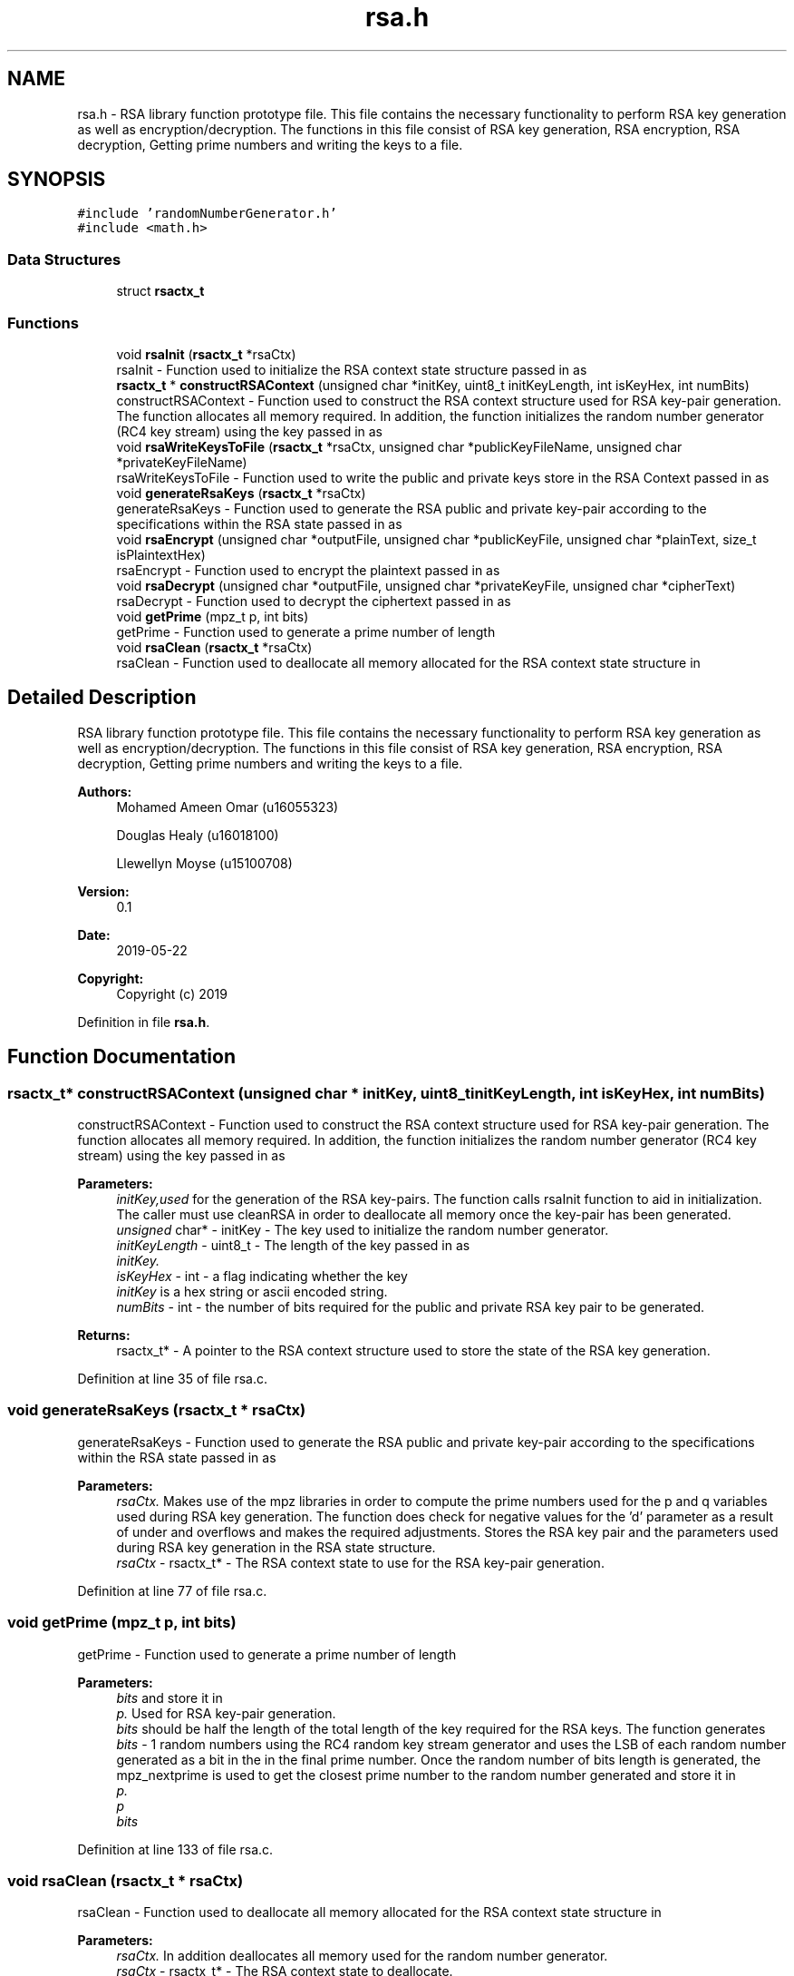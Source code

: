 .TH "rsa.h" 3 "Thu May 23 2019" "Version 0.1" "EHN 410 - Group 7" \" -*- nroff -*-
.ad l
.nh
.SH NAME
rsa.h \- RSA library function prototype file\&. This file contains the necessary functionality to perform RSA key generation as well as encryption/decryption\&. The functions in this file consist of RSA key generation, RSA encryption, RSA decryption, Getting prime numbers and writing the keys to a file\&.  

.SH SYNOPSIS
.br
.PP
\fC#include 'randomNumberGenerator\&.h'\fP
.br
\fC#include <math\&.h>\fP
.br

.SS "Data Structures"

.in +1c
.ti -1c
.RI "struct \fBrsactx_t\fP"
.br
.in -1c
.SS "Functions"

.in +1c
.ti -1c
.RI "void \fBrsaInit\fP (\fBrsactx_t\fP *rsaCtx)"
.br
.RI "rsaInit - Function used to initialize the RSA context state structure passed in as "
.ti -1c
.RI "\fBrsactx_t\fP * \fBconstructRSAContext\fP (unsigned char *initKey, uint8_t initKeyLength, int isKeyHex, int numBits)"
.br
.RI "constructRSAContext - Function used to construct the RSA context structure used for RSA key-pair generation\&. The function allocates all memory required\&. In addition, the function initializes the random number generator (RC4 key stream) using the key passed in as "
.ti -1c
.RI "void \fBrsaWriteKeysToFile\fP (\fBrsactx_t\fP *rsaCtx, unsigned char *publicKeyFileName, unsigned char *privateKeyFileName)"
.br
.RI "rsaWriteKeysToFile - Function used to write the public and private keys store in the RSA Context passed in as "
.ti -1c
.RI "void \fBgenerateRsaKeys\fP (\fBrsactx_t\fP *rsaCtx)"
.br
.RI "generateRsaKeys - Function used to generate the RSA public and private key-pair according to the specifications within the RSA state passed in as "
.ti -1c
.RI "void \fBrsaEncrypt\fP (unsigned char *outputFile, unsigned char *publicKeyFile, unsigned char *plainText, size_t isPlaintextHex)"
.br
.RI "rsaEncrypt - Function used to encrypt the plaintext passed in as "
.ti -1c
.RI "void \fBrsaDecrypt\fP (unsigned char *outputFile, unsigned char *privateKeyFile, unsigned char *cipherText)"
.br
.RI "rsaDecrypt - Function used to decrypt the ciphertext passed in as "
.ti -1c
.RI "void \fBgetPrime\fP (mpz_t p, int bits)"
.br
.RI "getPrime - Function used to generate a prime number of length "
.ti -1c
.RI "void \fBrsaClean\fP (\fBrsactx_t\fP *rsaCtx)"
.br
.RI "rsaClean - Function used to deallocate all memory allocated for the RSA context state structure in "
.in -1c
.SH "Detailed Description"
.PP 
RSA library function prototype file\&. This file contains the necessary functionality to perform RSA key generation as well as encryption/decryption\&. The functions in this file consist of RSA key generation, RSA encryption, RSA decryption, Getting prime numbers and writing the keys to a file\&. 


.PP
\fBAuthors:\fP
.RS 4
Mohamed Ameen Omar (u16055323) 
.PP
Douglas Healy (u16018100) 
.PP
Llewellyn Moyse (u15100708) 
.RE
.PP
\fBVersion:\fP
.RS 4
0\&.1 
.RE
.PP
\fBDate:\fP
.RS 4
2019-05-22
.RE
.PP
\fBCopyright:\fP
.RS 4
Copyright (c) 2019 
.RE
.PP

.PP
Definition in file \fBrsa\&.h\fP\&.
.SH "Function Documentation"
.PP 
.SS "\fBrsactx_t\fP* constructRSAContext (unsigned char * initKey, uint8_t initKeyLength, int isKeyHex, int numBits)"

.PP
constructRSAContext - Function used to construct the RSA context structure used for RSA key-pair generation\&. The function allocates all memory required\&. In addition, the function initializes the random number generator (RC4 key stream) using the key passed in as 
.PP
\fBParameters:\fP
.RS 4
\fIinitKey,used\fP for the generation of the RSA key-pairs\&. The function calls rsaInit function to aid in initialization\&. The caller must use cleanRSA in order to deallocate all memory once the key-pair has been generated\&.
.br
\fIunsigned\fP char* - initKey - The key used to initialize the random number generator\&. 
.br
\fIinitKeyLength\fP - uint8_t - The length of the key passed in as 
.br
\fIinitKey\&.\fP 
.br
\fIisKeyHex\fP - int - a flag indicating whether the key 
.br
\fIinitKey\fP is a hex string or ascii encoded string\&. 
.br
\fInumBits\fP - int - the number of bits required for the public and private RSA key pair to be generated\&. 
.RE
.PP
\fBReturns:\fP
.RS 4
rsactx_t* - A pointer to the RSA context structure used to store the state of the RSA key generation\&. 
.RE
.PP

.PP
Definition at line 35 of file rsa\&.c\&.
.SS "void generateRsaKeys (\fBrsactx_t\fP * rsaCtx)"

.PP
generateRsaKeys - Function used to generate the RSA public and private key-pair according to the specifications within the RSA state passed in as 
.PP
\fBParameters:\fP
.RS 4
\fIrsaCtx\&.\fP Makes use of the mpz libraries in order to compute the prime numbers used for the p and q variables used during RSA key generation\&. The function does check for negative values for the 'd' parameter as a result of under and overflows and makes the required adjustments\&. Stores the RSA key pair and the parameters used during RSA key generation in the RSA state structure\&.
.br
\fIrsaCtx\fP - rsactx_t* - The RSA context state to use for the RSA key-pair generation\&. 
.RE
.PP

.PP
Definition at line 77 of file rsa\&.c\&.
.SS "void getPrime (mpz_t p, int bits)"

.PP
getPrime - Function used to generate a prime number of length 
.PP
\fBParameters:\fP
.RS 4
\fIbits\fP and store it in 
.br
\fIp\&.\fP Used for RSA key-pair generation\&. 
.br
\fIbits\fP should be half the length of the total length of the key required for the RSA keys\&. The function generates 
.br
\fIbits\fP - 1 random numbers using the RC4 random key stream generator and uses the LSB of each random number generated as a bit in the in the final prime number\&. Once the random number of bits length is generated, the mpz_nextprime is used to get the closest prime number to the random number generated and store it in 
.br
\fIp\&.\fP 
.br
\fIp\fP 
.br
\fIbits\fP 
.RE
.PP

.PP
Definition at line 133 of file rsa\&.c\&.
.SS "void rsaClean (\fBrsactx_t\fP * rsaCtx)"

.PP
rsaClean - Function used to deallocate all memory allocated for the RSA context state structure in 
.PP
\fBParameters:\fP
.RS 4
\fIrsaCtx\&.\fP In addition deallocates all memory used for the random number generator\&. 
.br
\fIrsaCtx\fP - rsactx_t* - The RSA context state to deallocate\&. 
.RE
.PP

.PP
Definition at line 382 of file rsa\&.c\&.
.SS "void rsaDecrypt (unsigned char * outputFile, unsigned char * privateKeyFile, unsigned char * cipherText)"

.PP
rsaDecrypt - Function used to decrypt the ciphertext passed in as 
.PP
\fBParameters:\fP
.RS 4
\fIcipherText\fP using RSA decryption and write the resulting plaintext to the file 
.br
\fIoutputFile\fP as a string using ascii plaintext encoding\&. Function treats the entire cipherText as the a single decimal value and performs the RSA decryption\&. The function reads in the private key and writes the result to the output file\&.
.br
\fIoutputFile\fP - unsigned char* - File to write the plaintext to\&. 
.br
\fIprivateKeyFile\fP - unsigned char* - The file containing the private key to use during RSA decryption\&. The 'n' paramter should be on the first line, followed by the newline character thereafter the 'd' paramter should be placed in the private key file\&. 
.br
\fIcipherText\fP - unsigned char* - The ciphertext to decrypt\&. 
.RE
.PP

.PP
Definition at line 256 of file rsa\&.c\&.
.SS "void rsaEncrypt (unsigned char * outputFile, unsigned char * publicKeyFile, unsigned char * plainText, size_t isPlaintextHex)"

.PP
rsaEncrypt - Function used to encrypt the plaintext passed in as 
.PP
\fBParameters:\fP
.RS 4
\fIplainText\fP using RSA encryption and write the resulting ciphertext to the file 
.br
\fIoutputFile\fP in decimal\&. Function treats the entire plainText as the a single decimal value and performs the RSA encryption\&. The function reads in the public key and writes the result to the output file\&.
.br
\fIoutputFile\fP - unsigned char* - File to write the ciphertext to\&. 
.br
\fIpublicKeyFile\fP - unsigned char* - The file containing the public key to use during RSA encryption\&. The 'n' paramter should be on the first line, followed by the newline character thereafter the 'e' paramter should be placed in the public key file\&. 
.br
\fIplainText\fP - unsigned char* - The plaintext to encrypt\&. 
.br
\fIisPlaintextHex\fP - size_t - a flag used to indicate if the plaintext is encoded using ascii or hex encoding\&. 
.RE
.PP

.PP
Definition at line 175 of file rsa\&.c\&.
.SS "void rsaInit (\fBrsactx_t\fP * rsaCtx)"

.PP
rsaInit - Function used to initialize the RSA context state structure passed in as 
.PP
\fBParameters:\fP
.RS 4
\fIrsaCtx\&.\fP Used as a helper function for the constructRSAContext function\&. Does not need to be explicitly called by the user\&. Initializes all mpz library variables used as required\&.
.br
\fIrsaCtx\fP - rsactx_t* - A pointer to the RSA context state structure to initialize\&. 
.RE
.PP

.PP
Definition at line 54 of file rsa\&.c\&.
.SS "void rsaWriteKeysToFile (\fBrsactx_t\fP * rsaCtx, unsigned char * publicKeyFileName, unsigned char * privateKeyFileName)"

.PP
rsaWriteKeysToFile - Function used to write the public and private keys store in the RSA Context passed in as 
.PP
\fBParameters:\fP
.RS 4
\fIrsaCtx,to\fP the 
.br
\fIpublicKeyFileName\fP and 
.br
\fIprivateKeyFileName\fP respectively\&. The RSA private and public keys are written to the files in accordance with the practical specification\&. With the n paramter followed by a newline character, followed by d/e and finally a newline character\&.
.br
\fIrsaCtx\fP - rsactx_t* - The RSA context containing the public and private key pair to be written\&. 
.br
\fIpublicKeyFileName\fP - unsigned char* - The file to write the RSA public key to\&. 
.br
\fIprivateKeyFileName\fP - unsigned char* - The file to write the RSA private key to\&. 
.RE
.PP

.PP
Definition at line 345 of file rsa\&.c\&.
.SH "Author"
.PP 
Generated automatically by Doxygen for EHN 410 - Group 7 from the source code\&.
